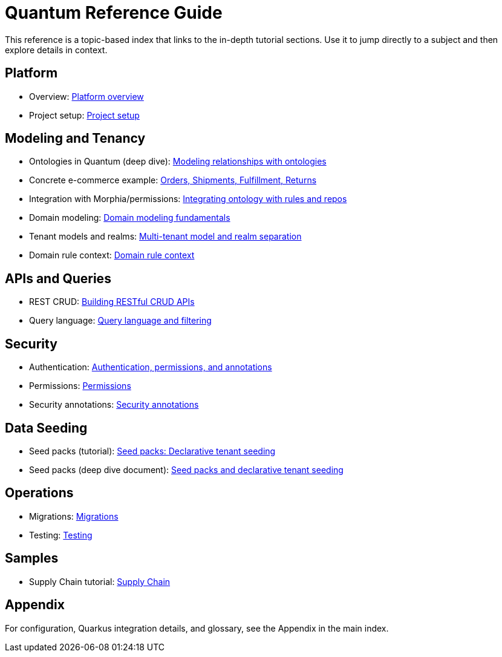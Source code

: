 // Quantum Reference Guide (links-first, deep dives via tutorial anchors)
:toclevels: 2

= Quantum Reference Guide

This reference is a topic-based index that links to the in-depth tutorial sections.
Use it to jump directly to a subject and then explore details in context.

== Platform

- Overview: xref:../tutorials/quantum-tutorial.adoc#sec-overview[Platform overview]
- Project setup: xref:../tutorials/quantum-tutorial.adoc#sec-setup[Project setup]

== Modeling and Tenancy

- Ontologies in Quantum (deep dive): xref:./ontology.adoc[Modeling relationships with ontologies]
- Concrete e-commerce example: xref:./ontology.adoc#ontology-ecommerce-example[Orders, Shipments, Fulfillment, Returns]
- Integration with Morphia/permissions: xref:./ontology.adoc#ontology-integration-morphia-permissions[Integrating ontology with rules and repos]

- Domain modeling: xref:../tutorials/quantum-tutorial.adoc#sec-modeling[Domain modeling fundamentals]
- Tenant models and realms: xref:../tutorials/quantum-tutorial.adoc#sec-tenant-models[Multi-tenant model and realm separation]
- Domain rule context: xref:../tutorials/quantum-tutorial.adoc#sec-domain-rule-context[Domain rule context]

== APIs and Queries

- REST CRUD: xref:../tutorials/quantum-tutorial.adoc#sec-rest-crud[Building RESTful CRUD APIs]
- Query language: xref:../tutorials/quantum-tutorial.adoc#sec-query-language[Query language and filtering]

== Security

- Authentication: xref:../tutorials/quantum-tutorial.adoc#sec-security[Authentication, permissions, and annotations]
- Permissions: xref:../tutorials/quantum-tutorial.adoc#sec-security[Permissions]
- Security annotations: xref:../tutorials/quantum-tutorial.adoc#sec-security[Security annotations]

== Data Seeding

- Seed packs (tutorial): xref:../tutorials/quantum-tutorial.adoc#sec-seed-packs[Seed packs: Declarative tenant seeding]
- Seed packs (deep dive document): xref:./seed-packs.adoc[Seed packs and declarative tenant seeding]

== Operations

- Migrations: xref:../tutorials/quantum-tutorial.adoc#sec-migrations[Migrations]
- Testing: xref:../tutorials/quantum-tutorial.adoc#sec-testing[Testing]

== Samples

- Supply Chain tutorial: xref:../tutorials/supply-chain.adoc[Supply Chain]

== Appendix

For configuration, Quarkus integration details, and glossary, see the Appendix in the main index.
